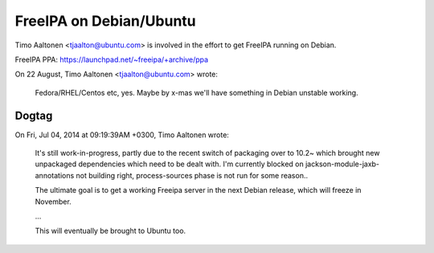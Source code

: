FreeIPA on Debian/Ubuntu
========================

Timo Aaltonen <tjaalton@ubuntu.com> is involved in the effort to get
FreeIPA running on Debian.

FreeIPA PPA: https://launchpad.net/~freeipa/+archive/ppa

On 22 August, Timo Aaltonen <tjaalton@ubuntu.com> wrote:

    Fedora/RHEL/Centos etc, yes. Maybe by x-mas we'll have something
    in Debian unstable working.


Dogtag
------

On Fri, Jul 04, 2014 at 09:19:39AM +0300, Timo Aaltonen wrote:

  It's still work-in-progress, partly due to the recent switch of
  packaging over to 10.2~ which brought new unpackaged dependencies
  which need to be dealt with. I'm currently blocked on
  jackson-module-jaxb-annotations not building right,
  process-sources phase is not run for some reason..

  The ultimate goal is to get a working Freeipa server in the next
  Debian release, which will freeze in November.

  ...

  This will eventually be brought to Ubuntu too.
